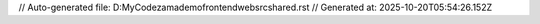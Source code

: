 // Auto-generated file: D:\MyCode\zama\demo\frontend\web\src\shared.rst
// Generated at: 2025-10-20T05:54:26.152Z